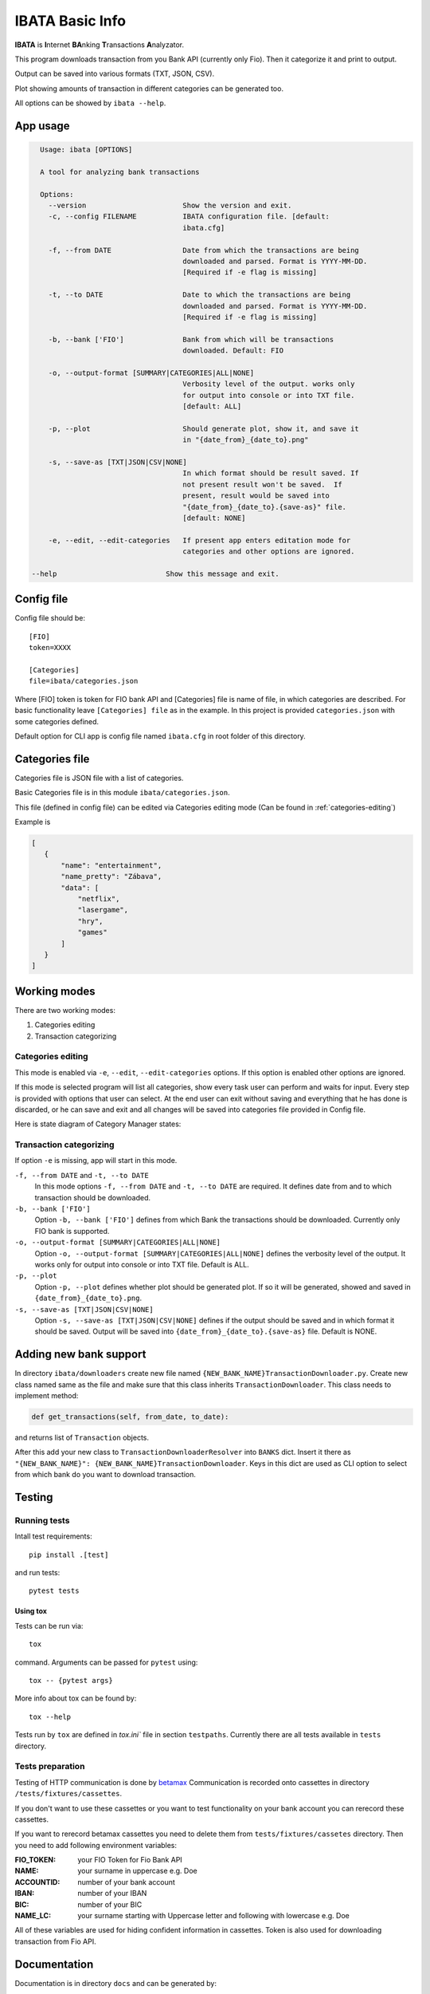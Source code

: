 IBATA Basic Info
################
**IBATA** is **I**\nternet **BA**\nking **T**\ransactions **A**\nalyzator.

This program downloads transaction from you Bank API (currently only Fio). Then it categorize it and print to output.

Output can be saved into various formats (TXT, JSON, CSV).

Plot showing amounts of transaction in different categories can be generated too.

All options can be showed by ``ibata --help``.

App usage
*********
.. code::

    Usage: ibata [OPTIONS]

    A tool for analyzing bank transactions

    Options:
      --version                       Show the version and exit.
      -c, --config FILENAME           IBATA configuration file. [default:
                                      ibata.cfg]

      -f, --from DATE                 Date from which the transactions are being
                                      downloaded and parsed. Format is YYYY-MM-DD.
                                      [Required if -e flag is missing]

      -t, --to DATE                   Date to which the transactions are being
                                      downloaded and parsed. Format is YYYY-MM-DD.
                                      [Required if -e flag is missing]

      -b, --bank ['FIO']              Bank from which will be transactions
                                      downloaded. Default: FIO

      -o, --output-format [SUMMARY|CATEGORIES|ALL|NONE]
                                      Verbosity level of the output. works only
                                      for output into console or into TXT file.
                                      [default: ALL]

      -p, --plot                      Should generate plot, show it, and save it
                                      in "{date_from}_{date_to}.png"

      -s, --save-as [TXT|JSON|CSV|NONE]
                                      In which format should be result saved. If
                                      not present result won't be saved.  If
                                      present, result would be saved into
                                      "{date_from}_{date_to}.{save-as}" file.
                                      [default: NONE]

      -e, --edit, --edit-categories   If present app enters editation mode for
                                      categories and other options are ignored.

  --help                          Show this message and exit.




Config file
*************

Config file should be::

    [FIO]
    token=XXXX

    [Categories]
    file=ibata/categories.json

Where [FIO] token is token for FIO bank API and [Categories] file is name of file, in which categories are described.
For basic functionality leave ``[Categories] file`` as in the example. In this project is provided ``categories.json`` with
some categories defined.

Default option for CLI app is config file named ``ibata.cfg`` in root folder of this directory.

Categories file
***************

Categories file is JSON file with a list of categories.

Basic Categories file is in this module ``ibata/categories.json``.

This file (defined in config file) can be edited via Categories editing mode (Can be found in :ref:`categories-editing`)


Example is

.. code:: json

 [
    {
        "name": "entertainment",
        "name_pretty": "Zábava",
        "data": [
            "netflix",
            "lasergame",
            "hry",
            "games"
        ]
    }
 ]

Working modes
*************
There are two working modes:

#. Categories editing
#. Transaction categorizing

.. _categories-editing:

Categories editing
==================
This mode is enabled via ``-e``, ``--edit``, ``--edit-categories`` options.
If this option is enabled other options are ignored.

If this mode is selected program will list all categories, show every task user can perform and waits for input.
Every step is provided with options that user can select. At the end user can exit without saving and everything that
he has done is discarded, or he can save and exit and all changes will be saved into categories file provided
in Config file.

Here is state diagram of Category Manager states:

.. image:: ../images/categories_manager_states.png

Transaction categorizing
========================
If option ``-e`` is missing, app will start in this mode.

``-f, --from DATE`` and ``-t, --to DATE``
    In this mode options ``-f, --from DATE`` and ``-t, --to DATE`` are required.
    It defines date from and to which transaction should be downloaded.

``-b, --bank ['FIO']``
    Option ``-b, --bank ['FIO']`` defines from which Bank the transactions should be downloaded.
    Currently only FIO bank is supported.

``-o, --output-format [SUMMARY|CATEGORIES|ALL|NONE]``
    Option ``-o, --output-format [SUMMARY|CATEGORIES|ALL|NONE]`` defines the verbosity level of the output.
    It works only for output into console or into TXT file. Default is ALL.

``-p, --plot``
    Option ``-p, --plot`` defines whether plot should be generated plot. If so it will be generated, showed
    and saved in ``{date_from}_{date_to}.png``.

``-s, --save-as [TXT|JSON|CSV|NONE]``
    Option ``-s, --save-as [TXT|JSON|CSV|NONE]`` defines if the output should be saved and in which format it should be saved.
    Output will be saved into ``{date_from}_{date_to}.{save-as}`` file. Default is NONE.


Adding new bank support
***********************
In directory ``ibata/downloaders`` create new file named
``{NEW_BANK_NAME}TransactionDownloader.py``. Create new class named same as the file and make sure that this class
inherits ``TransactionDownloader``. This class needs to implement method:

.. code:: python

        def get_transactions(self, from_date, to_date):

and returns list of ``Transaction`` objects.

After this add your new class to ``TransactionDownloaderResolver`` into ``BANKS``
dict. Insert it there as ``"{NEW_BANK_NAME}": {NEW_BANK_NAME}TransactionDownloader``. Keys in this dict are used as CLI
option to select from which bank do you want to download transaction.

Testing
*******

Running tests
=============

Intall test requirements::

    pip install .[test]

and run tests::

    pytest tests

Using tox
--------------------
Tests can be run via::

    tox

command.
Arguments can be passed for ``pytest`` using::

    tox -- {pytest args}

More info about tox can be found by::

    tox --help

Tests run by ``tox`` are defined in `tox.ini`` file in section ``testpaths``. Currently there are all tests
available in ``tests`` directory.

Tests preparation
=================

Testing of HTTP communication is done by `betamax <https://betamax.readthedocs.io/en/latest/>`_
Communication is recorded onto cassettes in directory ``/tests/fixtures/cassettes``.

If you don't want to use these cassettes or you want to test functionality on your bank account you can rerecord these
cassettes.

If you want to rerecord betamax cassettes you need to delete them from ``tests/fixtures/cassetes`` directory.
Then you need to add following environment variables:

:FIO_TOKEN: your FIO Token for Fio Bank API
:NAME: your surname in uppercase e.g. Doe
:ACCOUNTID: number of your bank account
:IBAN: number of your IBAN
:BIC: number of your BIC
:NAME_LC: your surname starting with Uppercase letter and following with lowercase e.g. Doe

All of these variables are used for hiding confident information in cassettes.
Token is also used for downloading transaction from Fio API.

Documentation
*************
Documentation is in directory ``docs`` and can be generated by::

    make html

run from ``docs`` directory. Generated documentation can be then found in ``docs/_build/html`` and can be viewed
in browser by opening ``index.html`` file.